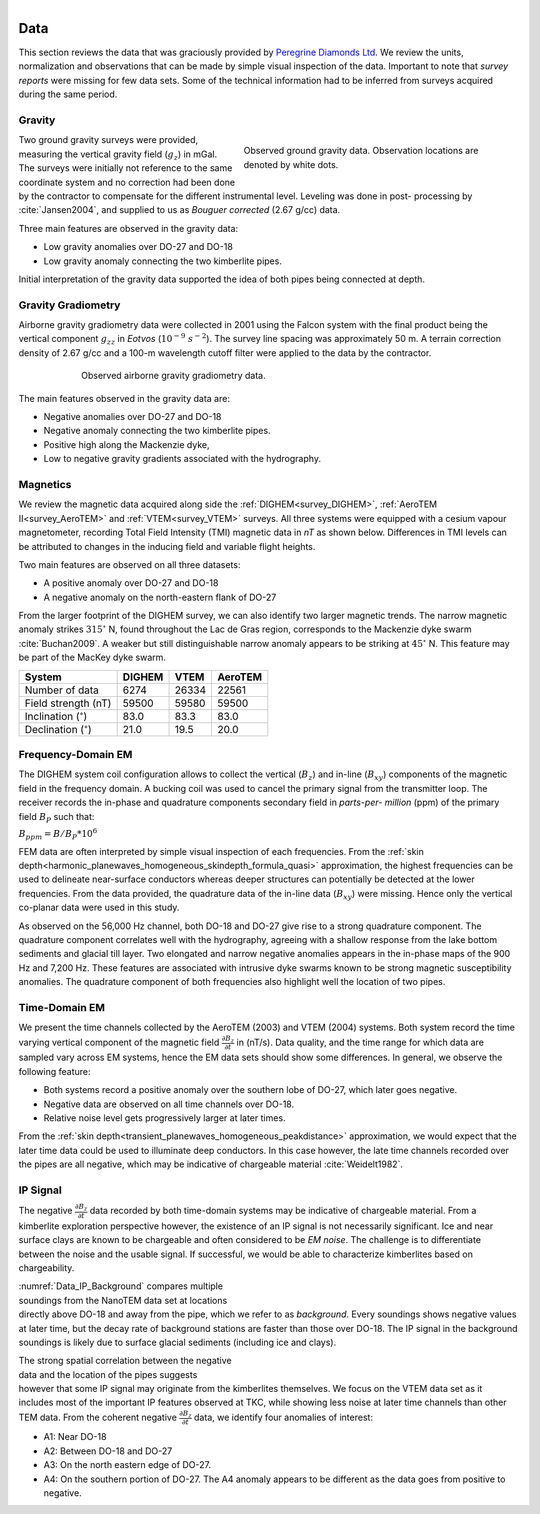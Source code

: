 .. _tkc_data:

.. figure:: images/TKC_7Steps_Data.png
    :align: right
    :figwidth: 30%

Data
====

This section reviews the data that was graciously provided by `Peregrine
Diamonds Ltd`_. We review the units, normalization and observations that can
be made by simple visual inspection of the data. Important to note that
*survey reports* were missing for few data sets. Some of the technical
information had to be inferred from surveys acquired during the same
period.


.. _Peregrine Diamonds Ltd: https://www.pdiam.com/projects/peregrine-exploration


.. _tkc_data_grav:

Gravity
-------

.. figure:: images/Data_Grav.png
    :align: right
    :figwidth: 50%
    :name: fig_Data_Grav

    Observed ground gravity data. Observation locations are denoted by white
    dots.

Two ground gravity surveys were provided, measuring the vertical gravity field
(:math:`g_z`) in mGal. The surveys were initially not reference to the same
coordinate system and no correction had been done by the contractor to
compensate for the different instrumental level.  Leveling was done in post-
processing by :cite:`Jansen2004`, and supplied to us as *Bouguer corrected*
(2.67 g/cc) data.

Three main features are observed in the gravity data:

- Low gravity anomalies over DO-27 and DO-18
- Low gravity anomaly connecting the two kimberlite pipes.

Initial interpretation of the gravity data supported the idea of both pipes
being connected at depth.


.. _tkc_data_gg:

Gravity Gradiometry
-------------------

Airborne gravity gradiometry data were collected in 2001 using the Falcon
system with the final product being the vertical component :math:`g_{zz}` in
*Eotvos* (:math:`10^{-9}\; s^{-2}`). The survey line spacing was approximately
50 m. A terrain correction density of 2.67 g/cc and a 100-m wavelength cutoff
filter were applied to the data by the contractor.

.. figure:: images/Data_GravGrad.png
    :align: center
    :figwidth: 75%
    :name: fig_Data_GravGrad

    Observed airborne gravity gradiometry data.

The main features observed in the gravity data are:

- Negative anomalies over DO-27 and DO-18
- Negative anomaly connecting the two kimberlite pipes.
- Positive high along the Mackenzie dyke,
- Low to negative gravity gradients associated with the hydrography.



.. _tkc_data_mag:

Magnetics
---------

.. .. figure:: images/Data_Mag.png


..     :align: right
..     :figwidth: 50%
..     :name: fig_Data_Mag

..     The subsets of the observed magnetic data from the (a) DIGHEM, (b)
..     AeroTEM, and (c) VTEM surveys over the TKC kimberlite complex.

.. raw:: html
	:file: ./images/Data_Mag.html


We review the magnetic data acquired along side the :ref:`DIGHEM<survey_DIGHEM>`, :ref:`AeroTEM II<survey_AeroTEM>` and
:ref:`VTEM<survey_VTEM>` surveys. All three systems were equipped with a cesium vapour magnetometer,
recording Total Field Intensity (TMI) magnetic data in *nT* as shown below. Differences in TMI levels
can be attributed to changes in the inducing field and variable flight heights.

Two main features are observed on all three datasets:

- A positive anomaly over DO-27 and DO-18
- A negative anomaly on the north-eastern flank of DO-27

From the larger footprint of the DIGHEM survey, we can also identify two
larger magnetic trends. The narrow magnetic anomaly strikes :math:`315^\circ`
N, found throughout the Lac de Gras region, corresponds to the Mackenzie dyke
swarm  :cite:`Buchan2009`. A weaker but still distinguishable narrow anomaly
appears to be striking at :math:`45^\circ` N. This feature may be part of the
MacKey dyke swarm.


+------------------------------+-----------+--------+-----------+
| **System**                   | **DIGHEM**|**VTEM**|**AeroTEM**|
+------------------------------+-----------+--------+-----------+
| Number of data               | 6274      | 26334  |  22561    |
+------------------------------+-----------+--------+-----------+
| Field strength (nT)          | 59500     | 59580  | 59500     |
+------------------------------+-----------+--------+-----------+
| Inclination (:math:`^\circ`) | 83.0      | 83.3   |  83.0     |
+------------------------------+-----------+--------+-----------+
| Declination (:math:`^\circ`) | 21.0      | 19.5   | 20.0      |
+------------------------------+-----------+--------+-----------+


.. _tkc_data_FEM:

Frequency-Domain EM
-------------------

The DIGHEM system coil configuration allows to collect the vertical (:math:`B_z`) and
in-line (:math:`B_{xy}`) components of the magnetic field in the frequency domain. A
bucking coil was used to cancel the primary signal from the transmitter loop.
The receiver records the in-phase and quadrature components secondary field in
*parts-per- million* (ppm) of the primary field :math:`B_{P}` such that:

:math:`B_{ppm} = B / B_{P} * 10^6`

FEM data are often interpreted by simple visual inspection of each
frequencies. From the :ref:`skin
depth<harmonic_planewaves_homogeneous_skindepth_formula_quasi>` approximation,
the highest frequencies can be used to delineate near-surface conductors
whereas deeper structures can potentially be detected at the lower
frequencies.
From the data provided, the quadrature data of the in-line data
(:math:`B_{xy}`) were missing. Hence only the vertical co-planar data were
used in this study.

.. raw:: html
	:file: ./images/Data_DIGHEM_InPhase.html

.. raw:: html
	:file: ./images/Data_DIGHEM_Quadrature.html

As observed on the 56,000 Hz channel, both DO-18 and DO-27 give
rise to a strong quadrature component. The quadrature component correlates
well with the hydrography, agreeing with a shallow response from the lake
bottom sediments and glacial till layer. Two elongated and narrow negative
anomalies appears in the in-phase maps of the 900 Hz and 7,200 Hz. These
features are associated with intrusive dyke swarms known to be strong magnetic
susceptibility anomalies. The quadrature component of both frequencies also
highlight well the location of two pipes.


.. _tkc_data_TEM:

Time-Domain EM
--------------

.. raw:: html
    :file: ./images/Data_AeroTEM.html

.. raw:: html
    :file: ./images/Data_VTEM.html

We present the time channels collected by the AeroTEM (2003) and VTEM
(2004) systems. Both system record the time varying vertical component of the
magnetic field :math:`\frac{\partial B_z}{\partial t}` in (nT/s). Data
quality, and the time range for which data are sampled vary across EM systems,
hence the EM data sets should show some differences. In general, we observe
the following feature:

- Both systems record a positive anomaly over the southern lobe of DO-27, which later goes negative.

- Negative data are observed on all time channels over DO-18.

- Relative noise level gets progressively larger at later times.

From the :ref:`skin depth<transient_planewaves_homogeneous_peakdistance>`
approximation, we would expect that the later time data could be used to
illuminate deep conductors. In this case however, the late time channels
recorded over the pipes are all negative, which may be indicative of
chargeable material :cite:`Weidelt1982`.


IP Signal
---------


The negative :math:`\frac{\partial B_z}{\partial t}` data recorded by both
time-domain systems may be indicative of chargeable material. From a
kimberlite exploration perspective however, the existence of an IP signal is
not necessarily significant. Ice and near surface clays are known to be
chargeable and often considered to be *EM noise*. The challenge is to
differentiate between the noise and the usable signal. If successful, we would
be able to characterize kimberlites based on chargeability.

.. figure:: images/Data_IP_Background.png
    :align: right
    :figwidth: 50%
    :name: Data_IP_Background


:numref:`Data_IP_Background` compares multiple soundings from the NanoTEM data
set at locations directly above DO-18 and away from the pipe, which we refer
to as *background*. Every soundings shows negative values at later time, but
the decay rate of background stations are faster than those over DO-18. The IP
signal in the background soundings is likely due to surface glacial sediments
(including ice and clays).

.. figure:: images/Data_IP.png
    :align: right
    :figwidth: 50%
    :name: fig_Data_IP

The strong spatial correlation between the negative data and the location of
the pipes suggests however that some IP signal may originate from the
kimberlites themselves. We focus on the VTEM data set as it includes most of
the important IP features observed at TKC, while showing less noise at later
time channels than other TEM data. From the coherent negative
:math:`\frac{\partial B_z}{\partial t}` data, we identify four anomalies of
interest:


.. figure:: images/Data_IP_Aprofiles.png
    :align: right
    :figwidth: 50%
    :name: Data_IP_Aprofiles

- A1: Near DO-18

- A2: Between DO-18 and DO-27

- A3: On the north eastern edge of DO-27.

- A4: On the southern portion of DO-27. The A4 anomaly appears to be different
  as the data goes from positive to negative.




